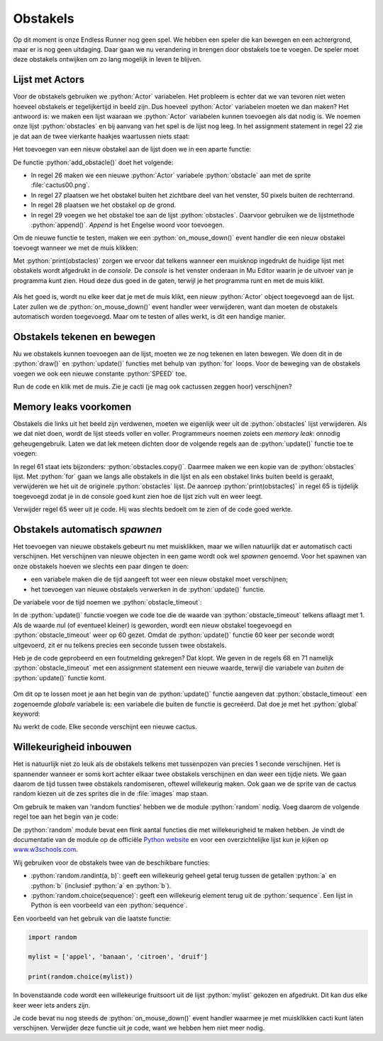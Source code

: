 .. role:: python(code)
   :language: python

.. |br| raw:: html

   <br/>

Obstakels
================

Op dit moment is onze Endless Runner nog geen spel. We hebben een speler die kan bewegen en een achtergrond, maar er is nog geen uitdaging. Daar gaan we nu verandering in brengen door obstakels toe te voegen. De speler moet deze obstakels ontwijken om zo lang mogelijk in leven te blijven.

.. figure:: images/cacti.png

Lijst met Actors
------------------

Voor de obstakels gebruiken we :python:`Actor` variabelen. Het probleem is echter dat we van tevoren niet weten hoeveel obstakels er tegelijkertijd in beeld zijn. Dus hoeveel :python:`Actor` variabelen moeten we dan maken? Het antwoord is: we maken een lijst waaraan we :python:`Actor` variabelen kunnen toevoegen als dat nodig is. We noemen onze lijst :python:`obstacles` en bij aanvang van het spel is de lijst nog leeg. In het assignment statement in regel 22 zie je dat aan de twee vierkante haakjes waartussen niets staat: 

.. code-block:: python
   :caption: endlessrunner.py
   :linenos:
   :lineno-start: 13
   :emphasize-lines: 10

   # Actors
   player = Actor('walk00')
   walk_images = ['walk00', 'walk01', 'walk02', 'walk03']
   player.images = walk_images
   player.fps = 10
   player.left = 10
   player.bottom = BASELINE
   player.vy = 0

   obstacles = []

Het toevoegen van een nieuw obstakel aan de lijst doen we in een aparte functie:

.. code-block:: python
   :caption: endlessrunner.py
   :linenos:
   :lineno-start: 24

   # Functie add_obstacle()
   def add_obstacle():
      obstacle = Actor('cactus00')
      obstacle.x = WIDTH + 50
      obstacle.bottom = BASELINE
      obstacles.append(obstacle)

De functie :python:`add_obstacle()` doet het volgende:

* In regel 26 maken we een nieuwe :python:`Actor` variabele :python:`obstacle` aan met de sprite :file:`cactus00.png`.
* In regel 27 plaatsen we het obstakel buiten het zichtbare deel van het venster, 50 pixels buiten de rechterrand.
* In regel 28 plaatsen we het obstakel op de grond.
* In regel 29 voegen we het obstakel toe aan de lijst :python:`obstacles`. Daarvoor gebruiken we de lijstmethode :python:`append()`. *Append* is het Engelse woord voor toevoegen.

Om de nieuwe functie te testen, maken we een :python:`on_mouse_down()` event handler die een nieuw obstakel toevoegt wanneer we met de muis klikken:

.. code-block:: python
   :caption: endlessrunner.py
   :linenos:
   :lineno-start: 60

   # Event handler on_mouse_down()
   def on_mouse_down():
      add_obstacle()
      print(obstacles)

Met :python:`print(obstacles)` zorgen we ervoor dat telkens wanneer een muisknop ingedrukt de huidige lijst met obstakels wordt afgedrukt in de *console*. De *console* is het venster onderaan in Mu Editor waarin je de uitvoer van je programma kunt zien. Houd deze dus goed in de gaten, terwijl je het programma runt en met de muis klikt.

.. figure:: images/obstacles_list.png

Als het goed is, wordt nu elke keer dat je met de muis klikt, een nieuw :python:`Actor` object toegevoegd aan de lijst. Later zullen we de :python:`on_mouse_down()` event handler weer verwijderen, want dan moeten de obstakels automatisch worden toegevoegd. Maar om te testen of alles werkt, is dit een handige manier.

Obstakels tekenen en bewegen
------------------------------

Nu we obstakels kunnen toevoegen aan de lijst, moeten we ze nog tekenen en laten bewegen. We doen dit in de :python:`draw()` en :python:`update()` functies met behulp van :python:`for` loops. Voor de beweging van de obstakels voegen we ook een nieuwe constante :python:`SPEED` toe.

.. code-block:: python
   :caption: endlessrunner.py
   :linenos:
   :lineno-start: 8
   :emphasize-lines: 5

   # Constanten
   HORIZON = 400
   BASELINE = HORIZON + 45
   GRAVITY = 1
   SPEED = 8

.. code-block:: python
   :caption: endlessrunner.py
   :linenos:
   :lineno-start: 39
   :emphasize-lines: 5-6

   # Functie draw()
   def draw():
      draw_background()
      player.draw()
      for obstacle in obstacles:
         obstacle.draw()

.. code-block:: python
   :caption: endlessrunner.py
   :linenos:
   :lineno-start: 46
   :emphasize-lines: 13-14

   # Functie update()
   def update():
      player.animate()

      player.y += player.vy

      if player.bottom > BASELINE:
         player.bottom = BASELINE
         player.vy = 0
      elif player.bottom < BASELINE:
         player.vy += GRAVITY
         
      for obstacle in obstacles:
         obstacle.x -= SPEED

Run de code en klik met de muis. Zie je cacti (je mag ook cactussen zeggen hoor) verschijnen?

.. figure:: images/obstacles.png

.. _sec_memory_leaks:

Memory leaks voorkomen
-------------------------

Obstakels die links uit het beeld zijn verdwenen, moeten we eigenlijk weer uit de :python:`obstacles` lijst verwijderen. Als we dat niet doen, wordt de lijst steeds voller en voller. Programmeurs noemen zoiets een *memory leak*: onnodig geheugengebruik. Laten we dat lek meteen dichten door de volgende regels aan de :python:`update()` functie toe te voegen:

.. code-block:: python
   :caption: endlessrunner.py
   :linenos:
   :lineno-start: 61

      for obstacle in obstacles.copy():
         if obstacle.right < 0:
            obstacles.remove(obstacle)
            
      print(obstacles)

In regel 61 staat iets bijzonders: :python:`obstacles.copy()`. Daarmee maken we een kopie van de :python:`obstacles` lijst. Met :python:`for` gaan we langs alle obstakels in die lijst en als een obstakel links buiten beeld is geraakt, verwijderen we het uit de originele :python:`obstacles` lijst. De aanroep :python:`print(obstacles)` in regel 65 is tijdelijk toegevoegd zodat je in de console goed kunt zien hoe de lijst zich vult en weer leegt. 

.. dropdown:: Vraag
   :open:
   :color: secondary
   :icon: question

   Waarom maken we een kopie van de :python:`obstacles` lijst? Waarom zouden we niet gewoon het volgende doen?

   .. code-block:: python
      :linenos:
      :lineno-start: 61

         for obstacle in obstacles:
            if obstacle.right < 0:
               obstacles.remove(obstacle)
            
         print(obstacles)

   .. dropdown:: Antwoord
      :color: secondary
      :icon: check-circle

      Wanneer je met een :python:`for` loop door een lijst gaat, waaruit je tijdens die loop items verwijdert, werkt de loop niet meer goed. Laten we een voorbeeld bekijken met een lijst van strings:

      .. code-block:: python
         :linenos:

         stringlist = ['A', 'B', 'B', 'A', 'A']

         print(f'Voor:\t{stringlist}')

         for s in stringlist:
            if s == 'B':
               stringlist.remove(s)

         print(f'Na:\t{stringlist}')

      Vraag: wat zou het resultaat zijn van deze code?

      .. dropdown:: Antwoord
         :color: secondary
         :icon: check-circle

         Het resultaat is:

         .. code-block:: python

            Voor: ['A', 'B', 'B', 'A', 'A']
            Na:   ['A', 'B', 'A', 'A']

         Eerst wordt de volledige lijst afgedrukt, met daarin twee B's. Na het verwijderen verwacht je dat er geen B's meer in de lijst staan, maar dat is niet het geval. Hoe kan dat? Toen de eerste B uit de lijst werd verwijderd, schoven de resterende items in de lijst een plekje op. De tweede B kwam op de plek van de oude terecht, maar de :python:`for` loop ging gewoon naar het volgende item en sloeg daardoor deze tweede B over!

         Door een kopie van de lijst te maken, kunnen we de originele lijst gewoon aanpassen zonder dat dat invloed heeft op de :python:`for` loop. De :python:`for` loop gaat namelijk door de kopie van de lijst en niet door de originele lijst. Het resultaat is dat er geen B's meer in de lijst staan.

         .. code-block:: python
            :linenos:

            stringlist = ['A', 'B', 'B', 'A', 'A']

            print(f'Voor:\t{stringlist}')

            for s in stringlist.copy():
               if s == 'B':
                  stringlist.remove(s)

            print(f'Na:\t{stringlist}')

         Nu worden wel alle B's uit de lijst verwijderd:

         .. code-block:: python

            Voor: ['A', 'B', 'B', 'A', 'A']
            Na:   ['A', 'A', 'A']        

         Overigens is :python:`\\t` in regels 3 en 9 van dit voorbeeld een escape teken dat een tab maakt in de tekst. Dit is handig om de twee lijsten netjes recht onder elkaar uitgelijnd te krijgen.

Verwijder regel 65 weer uit je code. Hij was slechts bedoelt om te zien of de code goed werkte.

Obstakels automatisch *spawnen*
----------------------------------

Het toevoegen van nieuwe obstakels gebeurt nu met muisklikken, maar we willen natuurlijk dat er automatisch cacti verschijnen. Het verschijnen van nieuwe objecten in een game wordt ook wel *spawnen* genoemd. Voor het spawnen van onze obstakels hoeven we slechts een paar dingen te doen:

* een variabele maken die de tijd aangeeft tot weer een nieuw obstakel moet verschijnen;
* het toevoegen van nieuwe obstakels verwerken in de :python:`update()` functie.

De variabele voor de tijd noemen we :python:`obstacle_timeout`:

.. code-block:: python
   :caption: endlessrunner.py
   :linenos:
   :lineno-start: 23
   :emphasize-lines: 2

   obstacles = []
   obstacle_timeout = 60      

In de :python:`update()` functie voegen we code toe die de waarde van :python:`obstacle_timeout` telkens aflaagt met 1. Als de waarde nul (of eventueel kleiner) is geworden, wordt een nieuw obstakel toegevoegd en :python:`obstacle_timeout` weer op 60 gezet. Omdat de :python:`update()` functie 60 keer per seconde wordt uitgevoerd, zit er nu telkens precies een seconde tussen twee obstakels.  

.. code-block:: python
   :caption: endlessrunner.py
   :linenos:
   :lineno-start: 68

      obstacle_timeout -= 1
      if obstacle_timeout <= 0:
         add_obstacle()
         obstacle_timeout = 60

Heb je de code geprobeerd en een foutmelding gekregen? Dat klopt. We geven in de regels 68 en 71 namelijk :python:`obstacle_timeout` met een assignment statement een nieuwe waarde, terwijl die variabele van *buiten* de :python:`update()` functie komt.

.. figure:: images/global_error.png
   :class: image-border

Om dit op te lossen moet je aan het begin van de :python:`update()` functie aangeven dat :python:`obstacle_timeout` een zogenoemde *globale* variabele is: een variabele die buiten de functie is gecreëerd. Dat doe je met het :python:`global` keyword:

.. code-block:: python
   :caption: endlessrunner.py
   :linenos:
   :lineno-start: 47
   :emphasize-lines: 3

   # Functie update()
   def update():
      global obstacle_timeout
      
      player.animate()

Nu werkt de code. Elke seconde verschijnt een nieuwe cactus.

.. figure:: images/obstaclesmove.gif

Willekeurigheid inbouwen
--------------------------

Het is natuurlijk niet zo leuk als de obstakels telkens met tussenpozen van precies 1 seconde verschijnen. Het is spannender wanneer er soms kort achter elkaar twee obstakels verschijnen en dan weer een tijdje niets. We gaan daarom de tijd tussen twee obstakels randomiseren, oftewel willekeurig maken. Ook gaan we de sprite van de cactus random kiezen uit de zes sprites die in de :file:`images` map staan.

Om gebruik te maken van 'random functies' hebben we de module :python:`random` nodig. Voeg daarom de volgende regel toe aan het begin van je code:

.. code-block:: python
   :caption: endlessrunner.py
   :linenos:
   :emphasize-lines: 2

   from pgzhelper import *
   import random

De :python:`random` module bevat een flink aantal functies die met willekeurigheid te maken hebben. Je vindt de documentatie van de module op de officiële `Python website <https://docs.python.org/3/library/random.html>`_ en voor een overzichtelijke lijst kun je kijken op `www.w3schools.com <https://www.w3schools.com/python/module_random.asp>`_.

Wij gebruiken voor de obstakels twee van de beschikbare functies:

* :python:`random.randint(a, b)`: geeft een willekeurig geheel getal terug tussen de getallen :python:`a` en :python:`b` (inclusief :python:`a` en :python:`b`).
* :python:`random.choice(sequence)`: geeft een willekeurig element terug uit de :python:`sequence`. Een lijst in Python is een voorbeeld van een :python:`sequence`.

Een voorbeeld van het gebruik van die laatste functie:

.. code-block:: python

   import random

   mylist = ['appel', 'banaan', 'citroen', 'druif']

   print(random.choice(mylist))

In bovenstaande code wordt een willekeurige fruitsoort uit de lijst :python:`mylist` gekozen en afgedrukt. Dit kan dus elke keer weer iets anders zijn.

.. dropdown:: Opdracht 01
   :open:
   :color: secondary
   :icon: pencil

   In regel 72 staat op dit moment :python:`obstacle_timeout = 60`. Vervang de waarde :python:`60` door een willekeurig getal tussen 30 en 90. Gebruik hiervoor de :python:`random.randint()` functie.

.. dropdown:: Opdracht 02
   :open:
   :color: secondary
   :icon: pencil

   Voeg in regel 26 een nieuwe variabele :python:`obstacle_images` toe die een lijst is van de zes cactus sprites:

   .. code-block:: python
      :caption: endlessrunner.py
      :linenos:
      :lineno-start: 24
      :emphasize-lines: 3

      obstacles = []
      obstacle_timeout = 60
      obstacle_images = ['cactus00', 'cactus01', 'cactus02', 'cactus03', 'cactus04', 'cactus05']
   
   Gebruik vervolgens in de functie :python:`add_obstacle()` in regel 30 de :python:`random.choice()` functie om een willekeurige sprite uit :python:`obstacle_images` te kiezen voor het nieuwe obstakel.

Je code bevat nu nog steeds de :python:`on_mouse_down()` event handler waarmee je met muisklikken cacti kunt laten verschijnen. Verwijder deze functie uit je code, want we hebben hem niet meer nodig.
